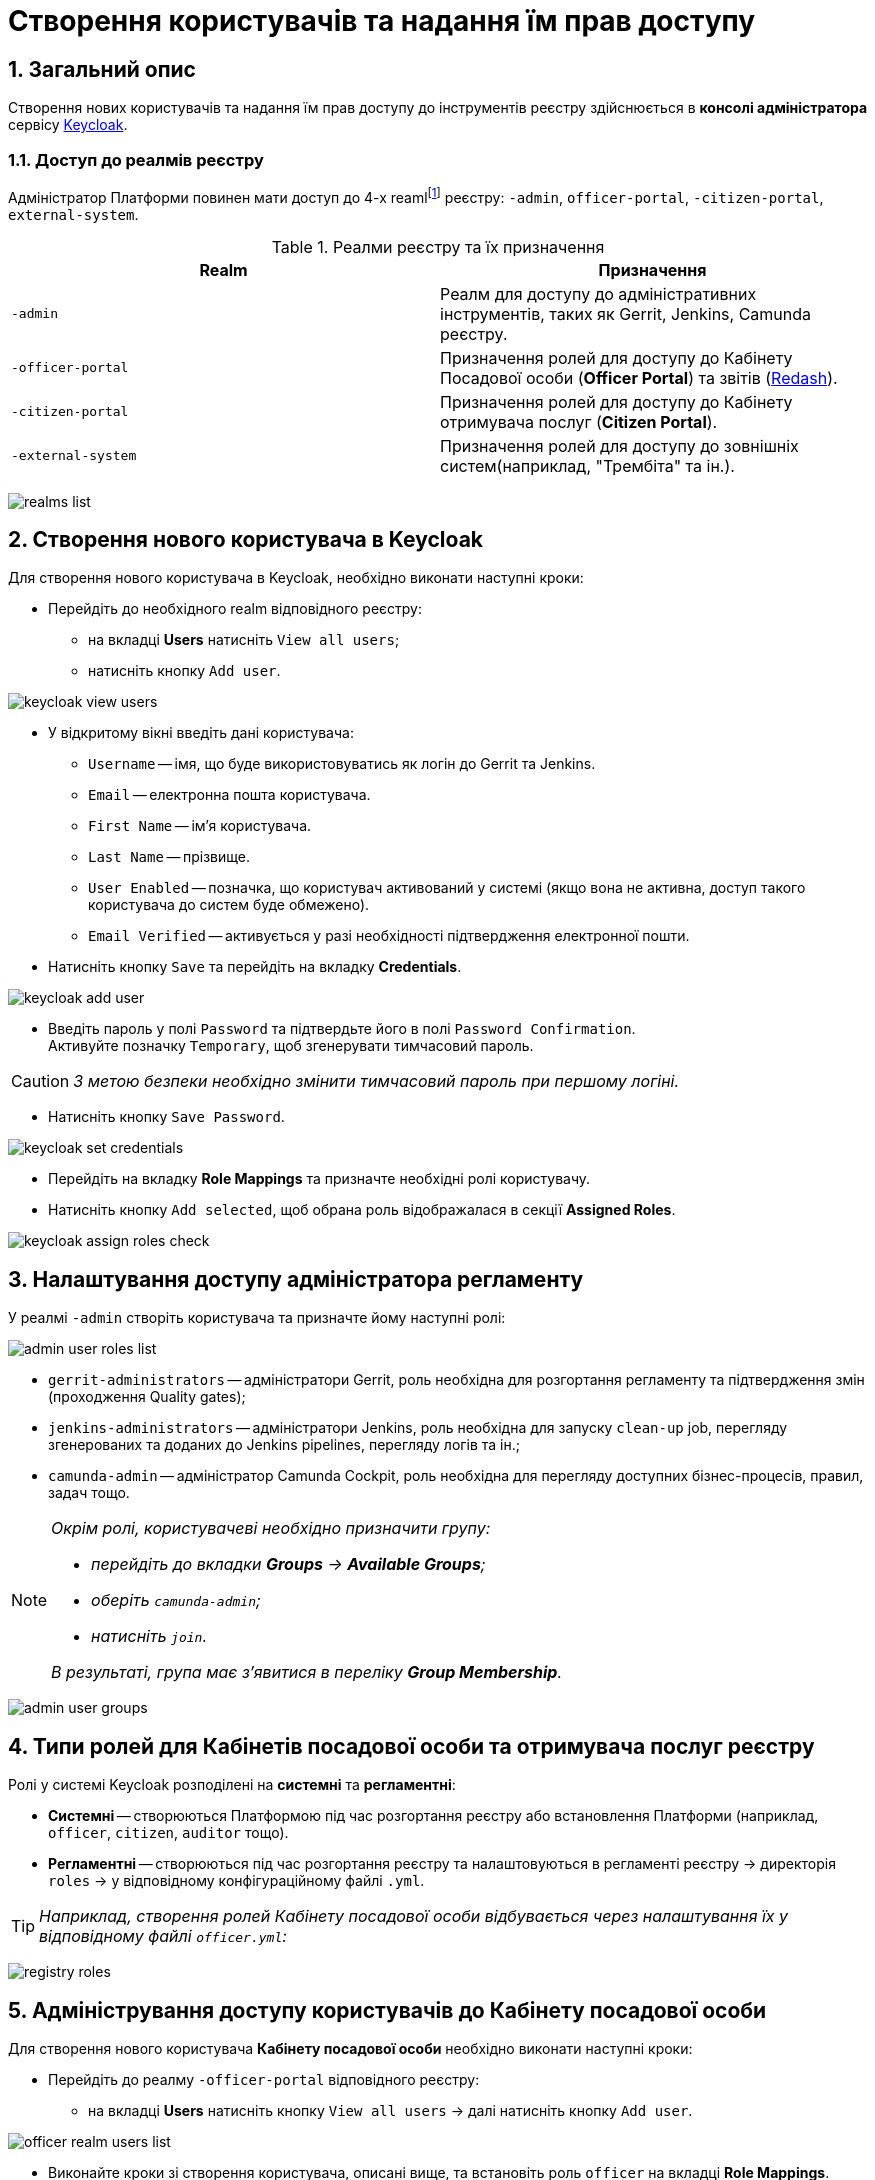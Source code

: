 = Створення користувачів та надання їм прав доступу
:sectnums:
:sectanchors:

== Загальний опис

Створення нових користувачів та надання їм прав доступу до інструментів реєстру здійснюється в **консолі адміністратора** сервісу https://www.keycloak.org/[Keycloak].

//TODO: Додати інструкцію: "Як отримати доступ до Keycloak?"

=== Доступ до реалмів реєстру

Адміністратор Платформи повинен мати доступ до 4-х reamlfootnote:[*Realm* - це концепція в https://www.keycloak.org/[Keycloak], яка відноситься до об’єкта,
що керує набором користувачів, а також їхніми обліковими даними, ролями та групами.] реєстру: `-admin`, `officer-portal`, `-citizen-portal`, `external-system`.

.Реалми реєстру та їх призначення

|===
|Realm |Призначення

|`-admin`
|Реалм для доступу до адміністративних інструментів, таких як Gerrit, Jenkins, Camunda реєстру.

|`-officer-portal`
|Призначення ролей для доступу до Кабінету Посадової особи (**Officer Portal**) та звітів (https://redash.io/[Redash]).

|`-citizen-portal`
|Призначення ролей для доступу до Кабінету отримувача послуг (**Citizen Portal**).

|`-external-system`
|Призначення ролей для доступу до зовнішніх систем(наприклад, "Трембіта" та ін.).

|===

image:admin:user-management-auth/keycloak/keycloak-permissions/realms-list.png[]

== Створення нового користувача в Keycloak

Для створення нового користувача в Keycloak, необхідно виконати наступні кроки:

*  Перейдіть до необхідного realm відповідного реєстру:
** на вкладці **Users** натисніть `View all users`;
** натисніть кнопку `Add user`.

image:admin:user-management-auth/keycloak/keycloak_view_users.png[]

*  У відкритому вікні введіть дані користувача:

** `Username` -- імя, що буде використовуватись як логін до Gerrit та Jenkins.
** `Email` -- електронна пошта користувача.
** `First Name` -- ім'я користувача.
** `Last Name` -- прізвище.
** `User Enabled` -- позначка, що користувач активований у системі (якщо вона не активна, доступ такого користувача до систем буде обмежено).
** `Email Verified` -- активується у разі необхідності підтвердження електронної пошти.

* Натисніть кнопку `Save` та перейдіть на вкладку **Credentials**.

image:admin:user-management-auth/keycloak/keycloak_add_user.png[]

* Введіть пароль у полі `Password` та підтвердьте його в полі `Password Confirmation`. +
Активуйте позначку `Temporary`, щоб згенерувати тимчасовий пароль.

CAUTION: _З метою безпеки необхідно змінити тимчасовий пароль при першому логіні._

* Натисніть кнопку `Save Password`.

image:admin:user-management-auth/keycloak/keycloak_set_credentials.png[]

* Перейдіть на вкладку **Role Mappings** та призначте необхідні ролі користувачу.

* Натисніть кнопку `Add selected`, щоб обрана роль відображалася в секції **Assigned Roles**.

image:admin:user-management-auth/keycloak/keycloak_assign_roles_check.png[]

== Налаштування доступу адміністратора регламенту

У реалмі `-admin` створіть користувача та призначте йому наступні ролі:

image:admin:user-management-auth/keycloak/keycloak-permissions/admin-user-roles-list.png[]

** `gerrit-administrators` -- адміністратори Gerrit, роль необхідна для розгортання регламенту та підтвердження змін (проходження Quality gates);
** `jenkins-administrators` -- адміністратори Jenkins, роль необхідна для запуску `clean-up` job, перегляду згенерованих та доданих до Jenkins pipelines, перегляду логів та ін.;
** `camunda-admin` -- адміністратор Camunda Cockpit, роль необхідна для перегляду доступних бізнес-процесів, правил, задач тощо.

[NOTE]
====
_Окрім ролі, користувачеві необхідно призначити групу:_

* _перейдіть до вкладки **Groups** -> **Available Groups**;_
* _оберіть `camunda-admin`;_
* _натисніть `join`._

_В результаті, група має з'явитися в переліку **Group Membership**._
====

image:admin:user-management-auth/keycloak/keycloak-permissions/admin-user-groups.png[]

== Типи ролей для Кабінетів посадової особи та отримувача послуг реєстру

Ролі у системі Keycloak розподілені на **системні** та **регламентні**:

* **Системні** -- створюються Платформою під час розгортання реєстру або встановлення Платформи (наприклад, `officer`, `citizen`, `auditor` тощо).
* **Регламентні** -- створюються під час розгортання реєстру та налаштовуються в регламенті реєстру -> директорія  `roles` -> у відповідному конфігураційному файлі `.yml`.

TIP: _Наприклад, створення ролей Кабінету посадової особи відбувається через налаштування їх у відповідному файлі `officer.yml`:_

image:admin:user-management-auth/keycloak/keycloak-permissions/registry-roles.png[]

== Адміністрування доступу користувачів до Кабінету посадової особи

Для створення нового користувача **Кабінету посадової особи** необхідно виконати наступні кроки:

* Перейдіть до реалму `-officer-portal` відповідного реєстру:
** на вкладці **Users** натисніть кнопку `View all users` -> далі натисніть кнопку `Add user`.

image:admin:user-management-auth/keycloak/keycloak-permissions/officer-realm-users-list.png[]

* Виконайте кроки зі створення користувача, описані вище, та встановіть роль `officer` на вкладці **Role Mappings**.
* Оберіть необхідні регламентні ролі (наприклад, `head-officer`).
* Оберіть роль `auditor` у разі необхідності доступу до системних звітів Redash -- **Журнал подiй системи** та **Журнал дій користувача**)
* Натисніть кнопку `Add selected`.

image:admin:user-management-auth/keycloak/keycloak-permissions/officer-sidorenko-user-roles.png[]

* Перейдіть на вкладку **Attributes** та встановіть значення для ключів параметрів `drfo`, `edrpou` та `fullName`, що пов'язані з КЕП користувача.

[TIP]
====
_Наприклад:_

** `drfo:1010101014`;
** `edrpou: 34554362`;
** `fullName: Сидоренко Василь Леонідович`.
====

image:admin:user-management-auth/keycloak/keycloak-permissions/officer-sidorenko-user-attributes.png[]

CAUTION: _У разі невідповідності значень атрибутів до значень, заданих у КЕП, користувач не матиме можливості увійти до Кабінету посадової особи та підписувати задачі КЕП._

== Адміністрування доступу користувачів до Кабінету отримувача послуг

Створення користувача Кабінету отримувача послуг відбувається **при першому вході до Кабінету**. Користувачеві пропонується **пройти початковий бізнес-процес** -- **«Створення суб'єкта»**, де необхідно вказати Email.

В результаті дані користувача з'являться в Keycloak, у реалмі `-citizen`, з відповідними ролями (`legal`, `entrepreneur`, `individual` та ін.) та атрибутами.

image:admin:user-management-auth/keycloak/keycloak-permissions/citizen-realm-users-list.png[]

image:admin:user-management-auth/keycloak/keycloak-permissions/citizen-legal-roles.png[]

image:admin:user-management-auth/keycloak/keycloak-permissions/citizen-legal-attributes.png[]

== Адміністрування доступу до зовнішніх систем

Створення користувачів для доступу до зовнішніх систем дизайном Платформи не передбачається.

Всі доступи надаються на рівні ролей та клієнта `trembita-invoker` (у випадку із СЕВ ДЕІР «Трембіта»). У разі необхідності, є можливість додати регламентні ролі, що будуть залучені для побудови бізнес-процесів.


